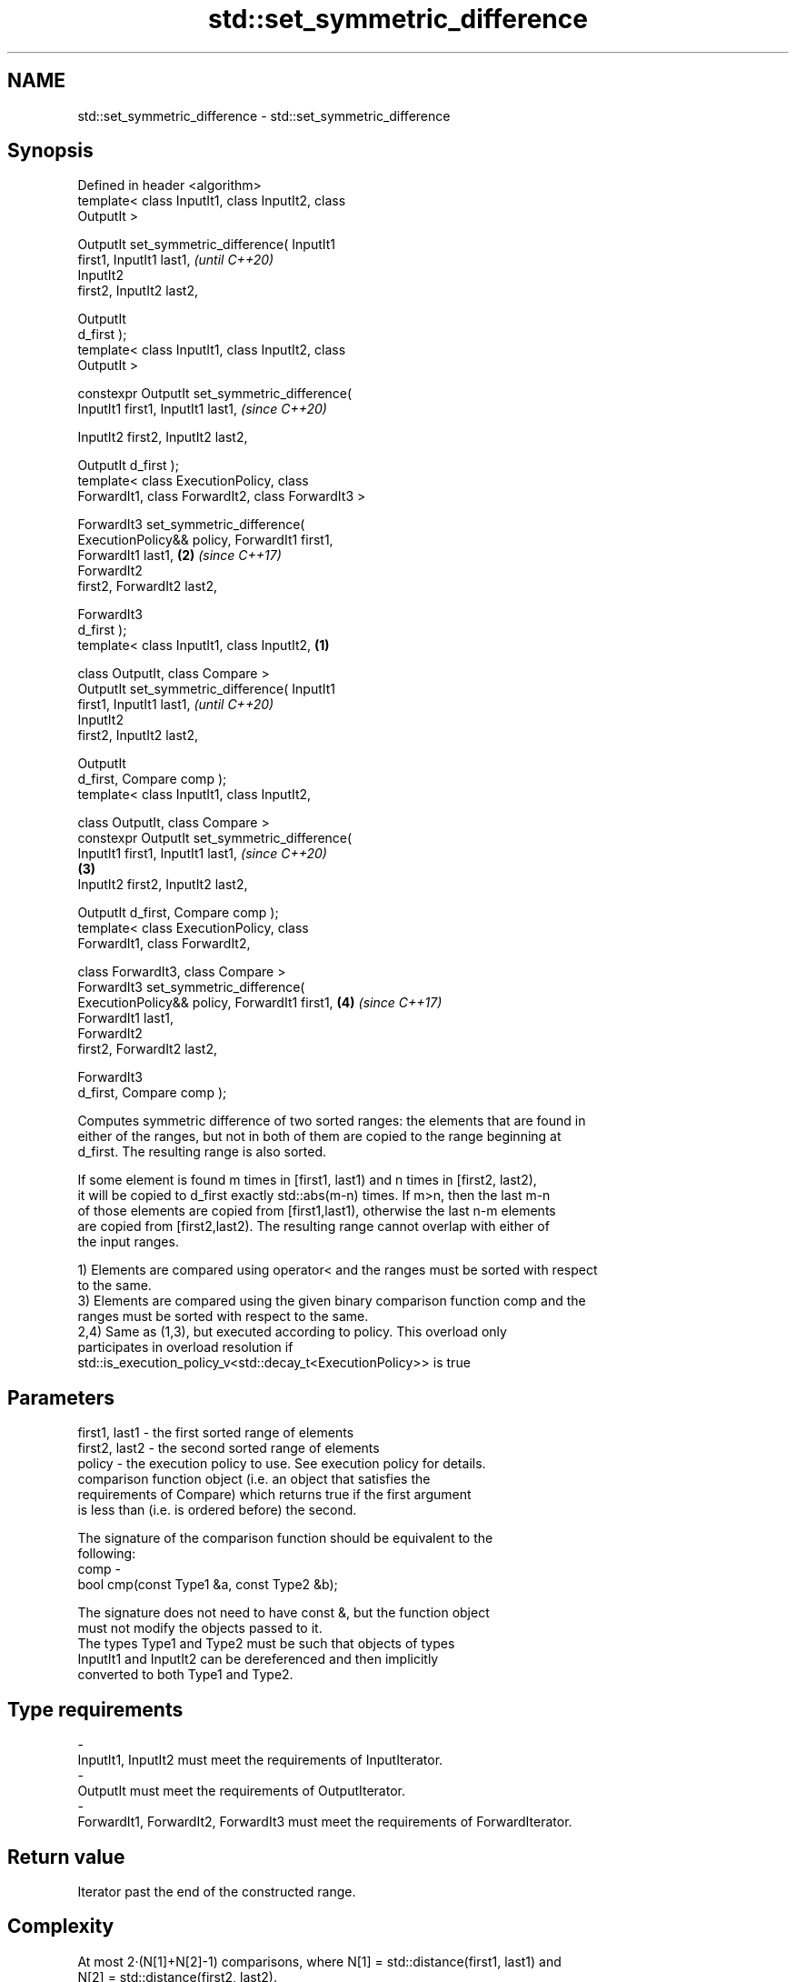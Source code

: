 .TH std::set_symmetric_difference 3 "2018.03.28" "http://cppreference.com" "C++ Standard Libary"
.SH NAME
std::set_symmetric_difference \- std::set_symmetric_difference

.SH Synopsis
   Defined in header <algorithm>
   template< class InputIt1, class InputIt2, class
   OutputIt >

   OutputIt set_symmetric_difference( InputIt1
   first1, InputIt1 last1,                                  \fI(until C++20)\fP
                                      InputIt2
   first2, InputIt2 last2,

                                      OutputIt
   d_first );
   template< class InputIt1, class InputIt2, class
   OutputIt >

   constexpr OutputIt set_symmetric_difference(
   InputIt1 first1, InputIt1 last1,                         \fI(since C++20)\fP
                                              
    InputIt2 first2, InputIt2 last2,

                                              
    OutputIt d_first );
   template< class ExecutionPolicy, class
   ForwardIt1, class ForwardIt2, class ForwardIt3 >

   ForwardIt3 set_symmetric_difference(
   ExecutionPolicy&& policy, ForwardIt1 first1,
   ForwardIt1 last1,                                    \fB(2)\fP \fI(since C++17)\fP
                                      ForwardIt2
   first2, ForwardIt2 last2,

                                      ForwardIt3
   d_first );
   template< class InputIt1, class InputIt2,        \fB(1)\fP

             class OutputIt, class Compare >
   OutputIt set_symmetric_difference( InputIt1
   first1, InputIt1 last1,                                                \fI(until C++20)\fP
                                      InputIt2
   first2, InputIt2 last2,

                                      OutputIt
   d_first, Compare comp );
   template< class InputIt1, class InputIt2,

             class OutputIt, class Compare >
   constexpr OutputIt set_symmetric_difference(
   InputIt1 first1, InputIt1 last1,                                       \fI(since C++20)\fP
                                                        \fB(3)\fP
    InputIt2 first2, InputIt2 last2,

                                              
    OutputIt d_first, Compare comp );
   template< class ExecutionPolicy, class
   ForwardIt1, class ForwardIt2,

             class ForwardIt3, class Compare >
   ForwardIt3 set_symmetric_difference(
   ExecutionPolicy&& policy, ForwardIt1 first1,             \fB(4)\fP           \fI(since C++17)\fP
   ForwardIt1 last1,
                                      ForwardIt2
   first2, ForwardIt2 last2,

                                      ForwardIt3
   d_first, Compare comp );

   Computes symmetric difference of two sorted ranges: the elements that are found in
   either of the ranges, but not in both of them are copied to the range beginning at
   d_first. The resulting range is also sorted.

   If some element is found m times in [first1, last1) and n times in [first2, last2),
   it will be copied to d_first exactly std::abs(m-n) times. If m>n, then the last m-n
   of those elements are copied from [first1,last1), otherwise the last n-m elements
   are copied from [first2,last2). The resulting range cannot overlap with either of
   the input ranges.

   1) Elements are compared using operator< and the ranges must be sorted with respect
   to the same.
   3) Elements are compared using the given binary comparison function comp and the
   ranges must be sorted with respect to the same.
   2,4) Same as (1,3), but executed according to policy. This overload only
   participates in overload resolution if
   std::is_execution_policy_v<std::decay_t<ExecutionPolicy>> is true

.SH Parameters

   first1, last1 - the first sorted range of elements
   first2, last2 - the second sorted range of elements
   policy        - the execution policy to use. See execution policy for details.
                   comparison function object (i.e. an object that satisfies the
                   requirements of Compare) which returns true if the first argument
                   is less than (i.e. is ordered before) the second.

                   The signature of the comparison function should be equivalent to the
                   following:
   comp          -
                    bool cmp(const Type1 &a, const Type2 &b);

                   The signature does not need to have const &, but the function object
                   must not modify the objects passed to it.
                   The types Type1 and Type2 must be such that objects of types
                   InputIt1 and InputIt2 can be dereferenced and then implicitly
                   converted to both Type1 and Type2. 
.SH Type requirements
   -
   InputIt1, InputIt2 must meet the requirements of InputIterator.
   -
   OutputIt must meet the requirements of OutputIterator.
   -
   ForwardIt1, ForwardIt2, ForwardIt3 must meet the requirements of ForwardIterator.

.SH Return value

   Iterator past the end of the constructed range.

.SH Complexity

   At most 2·(N[1]+N[2]-1) comparisons, where N[1] = std::distance(first1, last1) and
   N[2] = std::distance(first2, last2).

.SH Exceptions

   The overloads with a template parameter named ExecutionPolicy report errors as
   follows:

     * If execution of a function invoked as part of the algorithm throws an exception
       and ExecutionPolicy is one of the three standard policies, std::terminate is
       called. For any other ExecutionPolicy, the behavior is implementation-defined.
     * If the algorithm fails to allocate memory, std::bad_alloc is thrown.

.SH Possible implementation

.SH First version
   template<class InputIt1, class InputIt2, class OutputIt>
   OutputIt set_symmetric_difference(InputIt1 first1, InputIt1 last1,
                                     InputIt2 first2, InputIt2 last2,
                                     OutputIt d_first)
   {
       while (first1 != last1) {
           if (first2 == last2) return std::copy(first1, last1, d_first);
    
           if (*first1 < *first2) {
               *d_first++ = *first1++;
           } else {
               if (*first2 < *first1) {
                   *d_first++ = *first2;
               } else {
                   ++first1;
               }
               ++first2;
           }
       }
       return std::copy(first2, last2, d_first);
   }
.SH Second version
   template<class InputIt1, class InputIt2,
            class OutputIt, class Compare>
   OutputIt set_symmetric_difference(InputIt1 first1, InputIt1 last1,
                                     InputIt2 first2, InputIt2 last2,
                                     OutputIt d_first, Compare comp)
   {
       while (first1 != last1) {
           if (first2 == last2) return std::copy(first1, last1, d_first);
    
           if (comp(*first1, *first2)) {
               *d_first++ = *first1++;
           } else {
               if (comp(*first2, *first1)) {
                   *d_first++ = *first2;
               } else {
                   ++first1;
               }
               ++first2;
           }
       }
       return std::copy(first2, last2, d_first);
   }

.SH Example

   
// Run this code

 #include <iostream>
 #include <vector>
 #include <algorithm>
 #include <iterator>
 int main()
 {
     std::vector<int> v1{1,2,3,4,5,6,7,8     };
     std::vector<int> v2{        5,  7,  9,10};
     std::sort(v1.begin(), v1.end());
     std::sort(v2.begin(), v2.end());
  
     std::vector<int> v_symDifference;
  
     std::set_symmetric_difference(
         v1.begin(), v1.end(),
         v2.begin(), v2.end(),
         std::back_inserter(v_symDifference));
  
     for(int n : v_symDifference)
         std::cout << n << ' ';
 }

.SH Output:

 1 2 3 4 6 8 9 10

.SH See also

   includes         returns true if one set is a subset of another
                    \fI(function template)\fP 
   set_difference   computes the difference between two sets
                    \fI(function template)\fP 
   set_union        computes the union of two sets
                    \fI(function template)\fP 
   set_intersection computes the intersection of two sets
                    \fI(function template)\fP 
